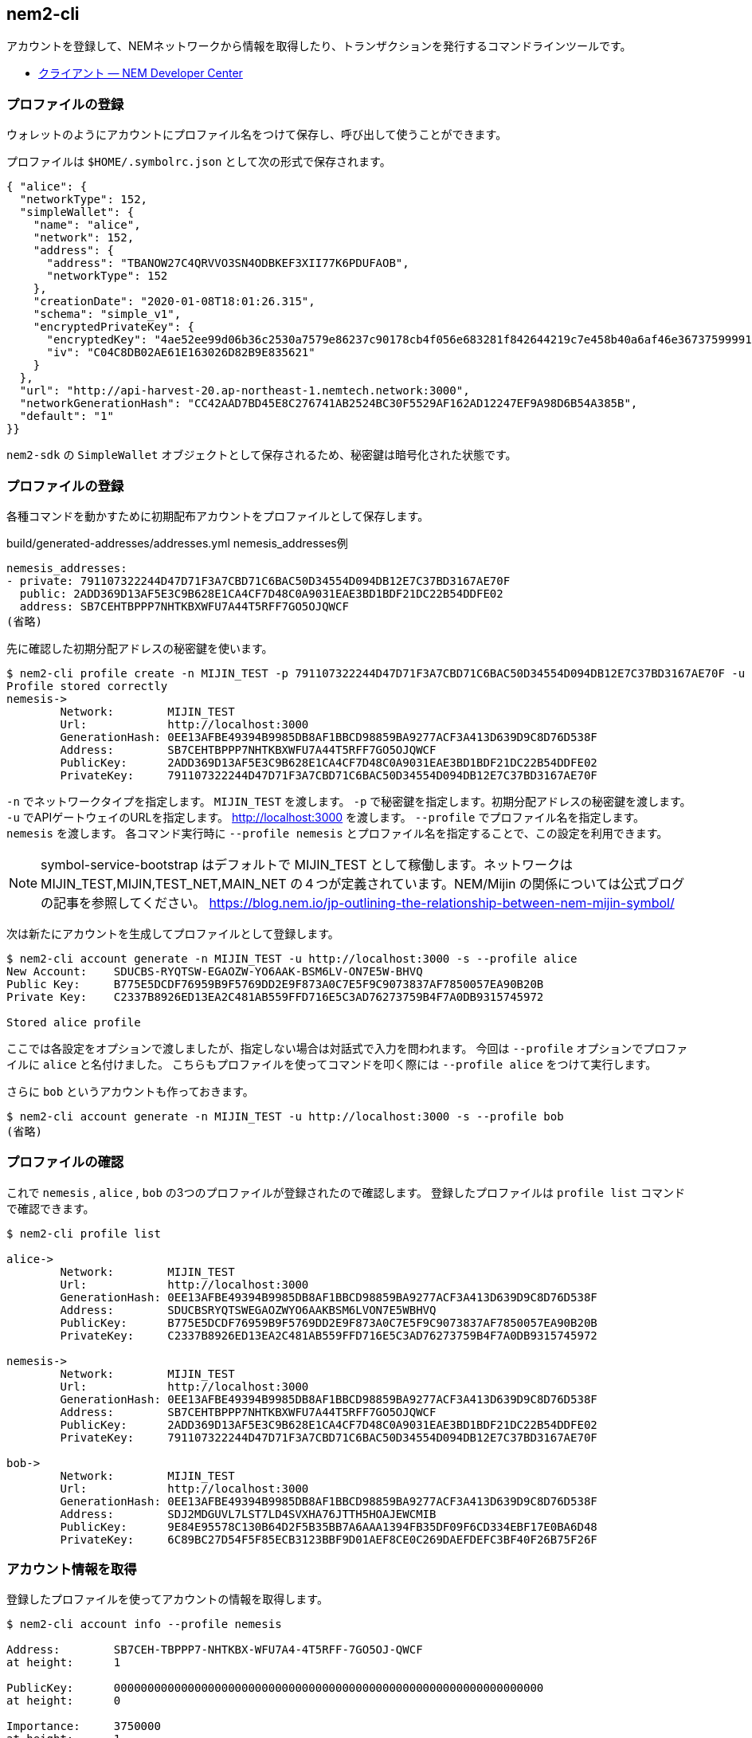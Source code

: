 == nem2-cli

アカウントを登録して、NEMネットワークから情報を取得したり、トランザクションを発行するコマンドラインツールです。

* https://nemtech.github.io/ja/cli.html[クライアント — NEM Developer Center]


=== プロファイルの登録

ウォレットのようにアカウントにプロファイル名をつけて保存し、呼び出して使うことができます。

プロファイルは `$HOME/.symbolrc.json` として次の形式で保存されます。

[source,json]
----
{ "alice": {
  "networkType": 152,
  "simpleWallet": {
    "name": "alice",
    "network": 152,
    "address": {
      "address": "TBANOW27C4QRVVO3SN4ODBKEF3XII77K6PDUFAOB",
      "networkType": 152
    },
    "creationDate": "2020-01-08T18:01:26.315",
    "schema": "simple_v1",
    "encryptedPrivateKey": {
      "encryptedKey": "4ae52ee99d06b36c2530a7579e86237c90178cb4f056e683281f842644219c7e458b40a6af46e36737599991a7fe242b",
      "iv": "C04C8DB02AE61E163026D82B9E835621"
    }
  },
  "url": "http://api-harvest-20.ap-northeast-1.nemtech.network:3000",
  "networkGenerationHash": "CC42AAD7BD45E8C276741AB2524BC30F5529AF162AD12247EF9A98D6B54A385B",
  "default": "1"
}}
----

`nem2-sdk` の `SimpleWallet` オブジェクトとして保存されるため、秘密鍵は暗号化された状態です。


=== プロファイルの登録

各種コマンドを動かすために初期配布アカウントをプロファイルとして保存します。

.build/generated-addresses/addresses.yml nemesis_addresses例
----
nemesis_addresses:
- private: 791107322244D47D71F3A7CBD71C6BAC50D34554D094DB12E7C37BD3167AE70F
  public: 2ADD369D13AF5E3C9B628E1CA4CF7D48C0A9031EAE3BD1BDF21DC22B54DDFE02
  address: SB7CEHTBPPP7NHTKBXWFU7A44T5RFF7GO5OJQWCF
(省略)
----

先に確認した初期分配アドレスの秘密鍵を使います。

[source,shell]
----
$ nem2-cli profile create -n MIJIN_TEST -p 791107322244D47D71F3A7CBD71C6BAC50D34554D094DB12E7C37BD3167AE70F -u http://localhost:3000 --profile nemesis
Profile stored correctly
nemesis->
	Network:	MIJIN_TEST
	Url:		http://localhost:3000
	GenerationHash:	0EE13AFBE49394B9985DB8AF1BBCD98859BA9277ACF3A413D639D9C8D76D538F
	Address:	SB7CEHTBPPP7NHTKBXWFU7A44T5RFF7GO5OJQWCF
	PublicKey:	2ADD369D13AF5E3C9B628E1CA4CF7D48C0A9031EAE3BD1BDF21DC22B54DDFE02
	PrivateKey:	791107322244D47D71F3A7CBD71C6BAC50D34554D094DB12E7C37BD3167AE70F
----

`-n` でネットワークタイプを指定します。 `MIJIN_TEST` を渡します。
`-p` で秘密鍵を指定します。初期分配アドレスの秘密鍵を渡します。
`-u` でAPIゲートウェイのURLを指定します。 http://localhost:3000 を渡します。
`--profile` でプロファイル名を指定します。 `nemesis` を渡します。
各コマンド実行時に `--profile nemesis` とプロファイル名を指定することで、この設定を利用できます。

NOTE: symbol-service-bootstrap はデフォルトで MIJIN_TEST として稼働します。ネットワークは MIJIN_TEST,MIJIN,TEST_NET,MAIN_NET の４つが定義されています。NEM/Mijin の関係については公式ブログの記事を参照してください。 https://blog.nem.io/jp-outlining-the-relationship-between-nem-mijin-symbol/


次は新たにアカウントを生成してプロファイルとして登録します。

[source,shell]
----
$ nem2-cli account generate -n MIJIN_TEST -u http://localhost:3000 -s --profile alice
New Account:	SDUCBS-RYQTSW-EGAOZW-YO6AAK-BSM6LV-ON7E5W-BHVQ
Public Key:	B775E5DCDF76959B9F5769DD2E9F873A0C7E5F9C9073837AF7850057EA90B20B
Private Key:	C2337B8926ED13EA2C481AB559FFD716E5C3AD76273759B4F7A0DB9315745972

Stored alice profile
----

ここでは各設定をオプションで渡しましたが、指定しない場合は対話式で入力を問われます。
今回は `--profile` オプションでプロファイルに `alice` と名付けました。
こちらもプロファイルを使ってコマンドを叩く際には `--profile alice` をつけて実行します。

さらに `bob` というアカウントも作っておきます。

[source,shell]
----
$ nem2-cli account generate -n MIJIN_TEST -u http://localhost:3000 -s --profile bob
(省略)
----


=== プロファイルの確認

これで `nemesis` , `alice` , `bob` の3つのプロファイルが登録されたので確認します。
登録したプロファイルは `profile list` コマンドで確認できます。

[source,shell]
----
$ nem2-cli profile list

alice->
	Network:	MIJIN_TEST
	Url:		http://localhost:3000
	GenerationHash:	0EE13AFBE49394B9985DB8AF1BBCD98859BA9277ACF3A413D639D9C8D76D538F
	Address:	SDUCBSRYQTSWEGAOZWYO6AAKBSM6LVON7E5WBHVQ
	PublicKey:	B775E5DCDF76959B9F5769DD2E9F873A0C7E5F9C9073837AF7850057EA90B20B
	PrivateKey:	C2337B8926ED13EA2C481AB559FFD716E5C3AD76273759B4F7A0DB9315745972

nemesis->
	Network:	MIJIN_TEST
	Url:		http://localhost:3000
	GenerationHash:	0EE13AFBE49394B9985DB8AF1BBCD98859BA9277ACF3A413D639D9C8D76D538F
	Address:	SB7CEHTBPPP7NHTKBXWFU7A44T5RFF7GO5OJQWCF
	PublicKey:	2ADD369D13AF5E3C9B628E1CA4CF7D48C0A9031EAE3BD1BDF21DC22B54DDFE02
	PrivateKey:	791107322244D47D71F3A7CBD71C6BAC50D34554D094DB12E7C37BD3167AE70F

bob->
	Network:	MIJIN_TEST
	Url:		http://localhost:3000
	GenerationHash:	0EE13AFBE49394B9985DB8AF1BBCD98859BA9277ACF3A413D639D9C8D76D538F
	Address:	SDJ2MDGUVL7LST7LD4SVXHA76JTTH5HOAJEWCMIB
	PublicKey:	9E84E95578C130B64D2F5B35BB7A6AAA1394FB35DF09F6CD334EBF17E0BA6D48
	PrivateKey:	6C89BC27D54F5F85ECB3123BBF9D01AEF8CE0C269DAEFDEFC3BF40F26B75F26F
----


=== アカウント情報を取得

登録したプロファイルを使ってアカウントの情報を取得します。

[source,shell]
----
$ nem2-cli account info --profile nemesis

Address:	SB7CEH-TBPPP7-NHTKBX-WFU7A4-4T5RFF-7GO5OJ-QWCF
at height:	1

PublicKey:	0000000000000000000000000000000000000000000000000000000000000000
at height:	0

Importance:	3750000
at height:	1

Mosaics
154ee4e837704ed3:	449949999.9
76d77e2e68673039:	3750
----

`nemesis` のアカウント情報を取得した結果です。APIゲートウェイのレスポンスから確認したように `449,949,999.9 nem.xem` を保有しています。
（ `154ee4e837704ed3` は `nem.xem` を示します。値はネットワーク立ち上げ時にランダムに生成されるので都度異なります。）


=== 転送トランザクションを発信

モザイクを送信するトランザクションを発信します。
`10,000 nem.xem` を `nemesis` から `alice` へ移動します。

[source,shell]
----
$ nem2-cli transaction transfer -r SDUCBSRYQTSWEGAOZWYO6AAKBSM6LVON7E5WBHVQ -c @nem.xem::10000000000 --profile nemesis
Transaction announced correctly
Hash:    539D69C798F8EFF2DB371A3D1936FE0C8A9A208634FDC80507FBBD6150EF9D1D
Signer:  2ADD369D13AF5E3C9B628E1CA4CF7D48C0A9031EAE3BD1BDF21DC22B54DDFE02
----

`@nem.xem::10000000000` は `nem.xem` というネームスペースが紐付けられたモザイクを意味します。
（ネームスペースとモザイクの関連については後の節で説明します。）
モザイク量は可分性の `6` を加味した絶対値の `10000000000` を指定します。

NOTE: 可分性を考慮した小数を含む表現を相対値、相対値を可分性の値でシフトした値(@<m>|x \times 10^{divisibility` |)を絶対値として扱います。

トランザクションを発信すると表示されるHashを引数に `transaction status` コマンドを実行してトランザクションの状態を確認できます。

[source,shell]
----
$ nem2-cli transaction status -h 539D69C798F8EFF2DB371A3D1936FE0C8A9A208634FDC80507FBBD6150EF9D1D --profile nemesis
group:	confirmed
status:	Success
hash:	<539D69C798F8EFF2DB371A3D1936FE0C8A9A208634FDC80507FBBD6150EF9D1D>
deadline:	2019-08-18T00:35:44.537
height:	25
----

`group: confirmed` となっていれば発信は成功し、ブロックチェーンに書き込まれています。
宛先の `alice` に `10,000 nem.xem` 届いているかを確認します。

[source,shell]
----
$ nem2-cli account info --profile alice
Account:	SAFPLK-SQJTYG-TWKNJ6-B66LJV-3VRBMU-SBQH7Y-6ZH4
-------------------------------------------------------

Address:	SAFPLK-SQJTYG-TWKNJ6-B66LJV-3VRBMU-SBQH7Y-6ZH4
at height:	25

PublicKey:	0000000000000000000000000000000000000000000000000000000000000000
at height:	0

Importance:	0
at height:	0

Mosaics
154ee4e837704ed3:	10000
----

`nem2-cli` を用いてモザイクを送る場合はこのようにして送信できます。
なお、コマンドオプションを指定しなかった場合は対話式での入力が求められます。


=== アカウントのモニタリング

アカウントに向けたトランザクションが発生したり、受理されたり、エラーになったかどうかを確認します。
`monitor` のサブコマンドを実行すると待機状態になり、ステータスが変わるたびにその情報が流れてきます。


==== トランザクションのエラー捕捉

トランザクションを発信したとき、その時点でアカウントの残高が足りない、署名が壊れていたなどの理由で、
トランザクションが受理できない場合、エラーメッセージが通知されます。

試しに `alice` が持ってない量のモザイクを送ろうとします。まず、もうひとつターミナルを開いてモニタリングを開始します。

[source,shell]
----
$ nem2-cli monitor status --profile alice
Monitoring SAFPLK-SQJTYG-TWKNJ6-B66LJV-3VRBMU-SBQH7Y-6ZH4 using http://localhost:3000
connection open
----

続いて、持ち合わせていない量のモザイクを指定して、トランザクションを送信します。

[source,shell]
----
$ nem2-cli transaction transfer -r SB7CEHTBPPP7NHTKBXWFU7A44T5RFF7GO5OJQWCF -c @nem.xem::409090909000000 --profile alice
Transaction announced correctly
Hash:    1372967B7AE2AAE15C2EC2956F9B329DC2439C4B1F23FF77326F2C65D93231A5
Signer:  B775E5DCDF76959B9F5769DD2E9F873A0C7E5F9C9073837AF7850057EA90B20B
----

`Transaction announced correctly` が返却され、リクエストはエラーになりませんが、モニタリングしている方へ通知が届きます。

[source,shell]
----
Hash: 1372967B7AE2AAE15C2EC2956F9B329DC2439C4B1F23FF77326F2C65D93231A5
Error code: Failure_Core_Insufficient_Balance
Deadline: 2019-08-18 01:22:32.650
----

なお `Failure_Core_Insufficient_Balance` は残高不足の意味です。
各種エラーメッセージの詳細は次のURLのドキュメントで確認できます。

- https://nemtech.github.io/ja/api.html#status-errors

APIゲートウェイへのトランザクション送信は残高不足などによるトランザクションの結果が成功しないものであったとしても、必ず成功レスポンスを返却します。

そのトランザクションがネットワークに受理されたかどうかは、モニタリングでエラーを捕捉するか、 `transaction status` コマンドで確認します。

[source,shell]
----
$ nem2-cli transaction status -h 1372967B7AE2AAE15C2EC2956F9B329DC2439C4B1F23FF77326F2C65D93231A5 --profile alice
group:	failed
status:	Failure_Core_Insufficient_Balance
hash:	<1372967B7AE2AAE15C2EC2956F9B329DC2439C4B1F23FF77326F2C65D93231A5>
deadline:	2019-08-18T01:22:32.650
----

エンドポイントでは `http://localhost:3000/transaction/<TRANSACTION_HASH>/status` からトランザクションの状態を確認できます。

.トランザクション状態レスポンス例(整形済み)
[source,json]
----
{ hash: "1372967B7AE2AAE15C2EC2956F9B329DC2439C4B1F23FF77326F2C65D93231A5",
  status: "Failure_Core_Insufficient_Balance",
  deadline: [ 3510937546, 24 ],
  group: "failed" }
----


==== 承認トランザクションの捕捉

`alice` 宛のトランザクションが承認されたときにトランザクションを捕捉します。

[source,shell]
----
$ nem2-cli monitor confirmed --profile alice
----

`alice` のトランザクションが承認され `bob` の残高に反映されるときに情報が通知されます。
上記のコマンドを実行して、モニタリングが始まった状態で `alice` からモザイクを送ります。

[source,shell]
----
$ nem2-cli transaction transfer -r SDUCBSRYQTSWEGAOZWYO6AAKBSM6LVON7E5WBHVQ -c @nem.xem::1000000 -m "Alice monitors confirmed" --profile nemesis
----

トランザクションが承認されると、モニタしていたウィンドウにトランザクションが現れます。

[source,shell]
----
$ nem2-cli monitor confirmed --profile alice
Monitoring SCJ3XM-WIITJT-5DIFZY-KQ27VD-IYYKAV-XIAAMJ-W6K2 using http://localhost:3000
connection open
TransferTransaction: Recipient:SDUCBS-RYQTSW-EGAOZW-YO6AAK-BSM6LV-ON7E5W-BHVQ Message:"Alice monitors confirmed" Mosaics: NamespaceId:85bbea6cc462b244::1000000 Signer:SB7CEH-TBPPP7-NHTKBX-WFU7A4-4T5RFF-7GO5OJ-QWCF Deadline:2019-08-18 Hash:DD68E72F572DD8172CFD4D9BE45A6F193876282D2A6A80EE126F5FB7FAD2200E
----

このようにリアルタイムにトランザクションの状態変化を捕捉することができます。


=== その他のトランザクションタイプのモニタ

その他、トランザクションのタイプごとにサブコマンドがあります。

[source,shell]
----
$ nem2-cli monitor

  USAGE

    nem2-cli monitor <subcommand>

  SUBCOMMANDS

    aggregatebonded - Monitor aggregate bonded transactions added
    block           - Monitor new blocks
    confirmed       - Monitor confirmed transactions added
    cosignature     - Monitor cosignatures added
    status          - Monitor transaction status error
    unconfirmed     - Monitor unconfirmed transactions added
----

モニタリングしたいトランザクションのタイプを指定して監視を始めます。
複数のタイプを監視したい場合は、複数枚のウィンドウを開いてコマンドを実行します。


==== 各種トランザクションの発信

`nem2-cli` は他のトランザクション発信にも対応しています。

[source,shell]
----
$ nem2-cli transaction

  USAGE

    nem2-cli transaction <subcommand>

  SUBCOMMANDS

    accountaddressrestriction   - Allow or block incoming and outgoing transactions for a given a set of addresses
    accountlink                 - Delegate the account importance to a proxy account
    accountmosaicrestriction    - Allow or block incoming transactions containing a given set of mosaics
    accountoperationrestriction - Allow or block outgoing transactions by transaction type
    addressalias                - Set an alias to a mosaic
    cosign                      - Cosign an aggregate bonded transaction
    info                        - Fetch transaction info
    mosaic                      - Create a new mosaic
    mosaicalias                 - Set an alias to a mosaic
    mosaicsupplychange          - Change a mosaic supply
    multisigmodification        - Create or modify a multisig account
    namespace                   - Register a namespace
    secretlock                  - Announce a secret lock transaction
    secretproof                 - Announce a secret proof transaction
    status                      - Fetch transaction status
    transfer                    - Send transfer transaction
----

本章では扱いませんが、ヘルプやドキュメントに詳細がありますので参考にしてください。

- https://nemtech.github.io/ja/cli.html#commands

